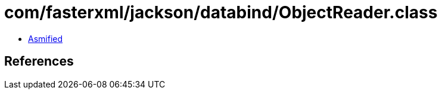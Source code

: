 = com/fasterxml/jackson/databind/ObjectReader.class

 - link:ObjectReader-asmified.java[Asmified]

== References

